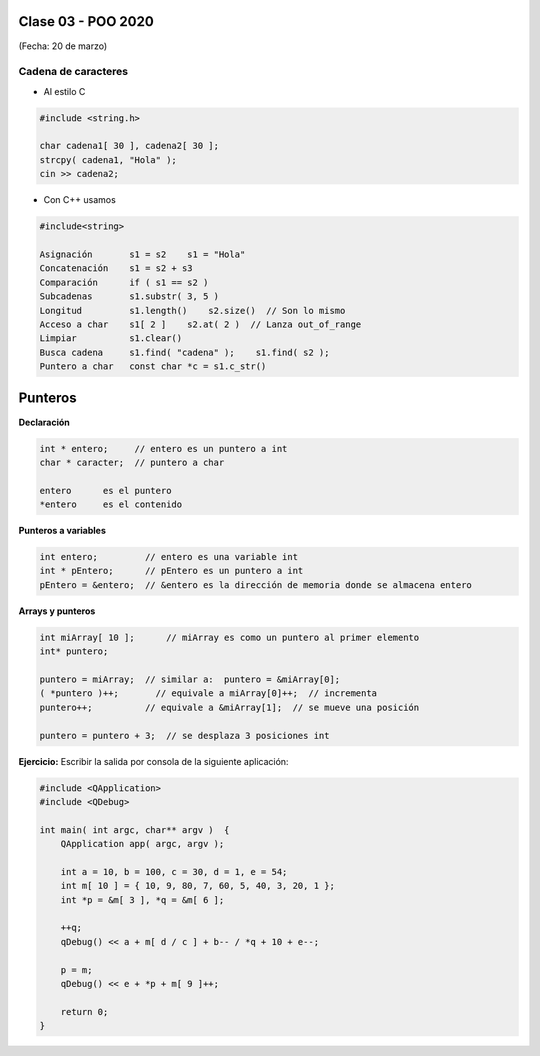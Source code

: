 .. -*- coding: utf-8 -*-

.. _rcs_subversion:

Clase 03 - POO 2020
===================
(Fecha: 20 de marzo)



Cadena de caracteres
^^^^^^^^^^^^^^^^^^^^

- Al estilo C	

.. code-block:: c

	#include <string.h>

	char cadena1[ 30 ], cadena2[ 30 ];
	strcpy( cadena1, "Hola" );
	cin >> cadena2;
	
- Con C++ usamos   

.. code-block:: c

	#include<string>

	Asignación       s1 = s2    s1 = "Hola"
	Concatenación    s1 = s2 + s3	
	Comparación      if ( s1 == s2 )
	Subcadenas       s1.substr( 3, 5 )
	Longitud         s1.length()    s2.size()  // Son lo mismo
	Acceso a char    s1[ 2 ]    s2.at( 2 )  // Lanza out_of_range
	Limpiar          s1.clear()
	Busca cadena     s1.find( "cadena" );    s1.find( s2 );
	Puntero a char   const char *c = s1.c_str()




Punteros
========

**Declaración**

.. code-block:: c

	int * entero;     // entero es un puntero a int
	char * caracter;  // puntero a char

	entero      es el puntero
	*entero     es el contenido


**Punteros a variables**

.. code-block:: c

	int entero;         // entero es una variable int
	int * pEntero;      // pEntero es un puntero a int
	pEntero = &entero;  // &entero es la dirección de memoria donde se almacena entero

**Arrays y punteros**

.. code-block:: c

	int miArray[ 10 ];	// miArray es como un puntero al primer elemento
	int* puntero;

	puntero = miArray;  // similar a:  puntero = &miArray[0];
	( *puntero )++;       // equivale a miArray[0]++;  // incrementa
	puntero++;          // equivale a &miArray[1];  // se mueve una posición

	puntero = puntero + 3;  // se desplaza 3 posiciones int



**Ejercicio:** Escribir la salida por consola de la siguiente aplicación:

.. code-block:: c

	#include <QApplication>
	#include <QDebug>

	int main( int argc, char** argv )  {
	    QApplication app( argc, argv );

	    int a = 10, b = 100, c = 30, d = 1, e = 54;
	    int m[ 10 ] = { 10, 9, 80, 7, 60, 5, 40, 3, 20, 1 };
	    int *p = &m[ 3 ], *q = &m[ 6 ];

	    ++q;
	    qDebug() << a + m[ d / c ] + b-- / *q + 10 + e--;

	    p = m;
	    qDebug() << e + *p + m[ 9 ]++;

	    return 0;
	}

